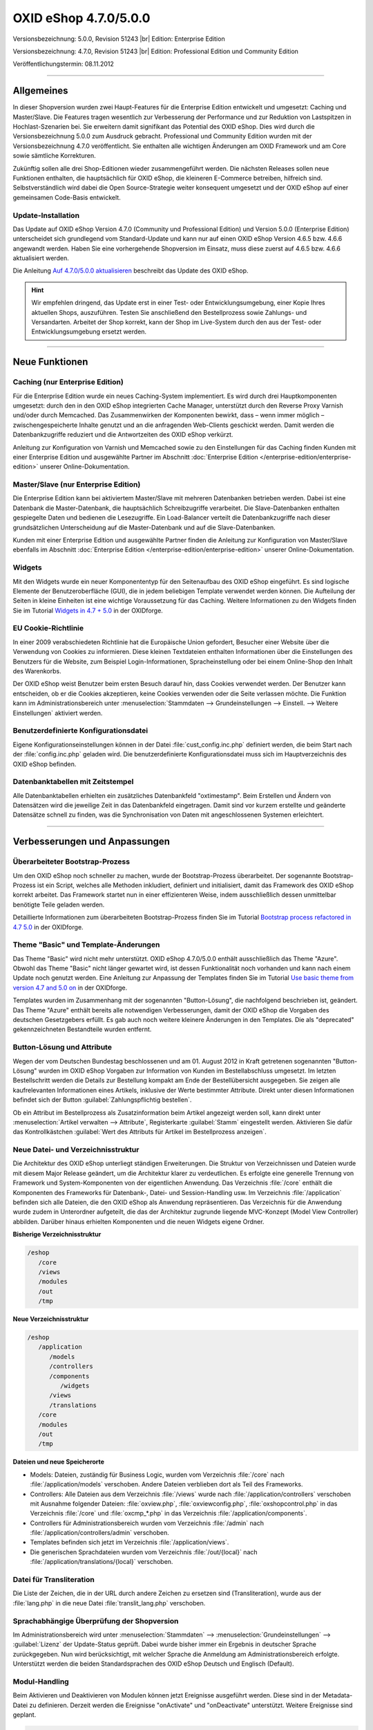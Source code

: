 ﻿OXID eShop 4.7.0/5.0.0
======================

Versionsbezeichnung: 5.0.0, Revision 51243 |br|
Edition: Enterprise Edition

Versionsbezeichnung: 4.7.0, Revision 51243 |br|
Edition: Professional Edition und Community Edition

Veröffentlichungstermin: 08.11.2012

----------

Allgemeines
-----------
In dieser Shopversion wurden zwei Haupt-Features für die Enterprise Edition entwickelt und umgesetzt: Caching und Master/Slave. Die Features tragen wesentlich zur Verbesserung der Performance und zur Reduktion von Lastspitzen in Hochlast-Szenarien bei. Sie erweitern damit signifikant das Potential des OXID eShop. Dies wird durch die Versionsbezeichnung 5.0.0 zum Ausdruck gebracht. Professional und Community Edition wurden mit der Versionsbezeichnung 4.7.0 veröffentlicht. Sie enthalten alle wichtigen Änderungen am OXID Framework und am Core sowie sämtliche Korrekturen.

Zukünftig sollen alle drei Shop-Editionen wieder zusammengeführt werden. Die nächsten Releases sollen neue Funktionen enthalten, die hauptsächlich für OXID eShop, die kleineren E-Commerce betreiben, hilfreich sind. Selbstverständlich wird dabei die Open Source-Strategie weiter konsequent umgesetzt und der OXID eShop auf einer gemeinsamen Code-Basis entwickelt.

Update-Installation
^^^^^^^^^^^^^^^^^^^
Das Update auf OXID eShop Version 4.7.0 (Community und Professional Edition) und Version 5.0.0 (Enterprise Edition) unterscheidet sich grundlegend vom Standard-Update und kann nur auf einen OXID eShop Version 4.6.5 bzw. 4.6.6 angewandt werden. Haben Sie eine vorhergehende Shopversion im Einsatz, muss diese zuerst auf 4.6.5 bzw. 4.6.6 aktualisiert werden.

Die Anleitung `Auf 4.7.0/5.0.0 aktualisieren <de/support-services/dokumentation-und-hilfe/oxid-eshop/installation/oxid-eshop-aktualisieren/auf-470500-aktualisieren.html>`_ beschreibt das Update des OXID eShop.

.. hint:: Wir empfehlen dringend, das Update erst in einer Test- oder Entwicklungsumgebung, einer Kopie Ihres aktuellen Shops, auszuführen. Testen Sie anschließend den Bestellprozess sowie Zahlungs- und Versandarten. Arbeitet der Shop korrekt, kann der Shop im Live-System durch den aus der Test- oder Entwicklungsumgebung ersetzt werden.

----------

Neue Funktionen
---------------

Caching (nur Enterprise Edition)
^^^^^^^^^^^^^^^^^^^^^^^^^^^^^^^^
Für die Enterprise Edition wurde ein neues Caching-System implementiert. Es wird durch drei Hauptkomponenten umgesetzt: durch den in den OXID eShop integrierten Cache Manager, unterstützt durch den Reverse Proxy Varnish und/oder durch Memcached. Das Zusammenwirken der Komponenten bewirkt, dass – wenn immer möglich – zwischengespeicherte Inhalte genutzt und an die anfragenden Web-Clients geschickt werden. Damit werden die Datenbankzugriffe reduziert und die Antwortzeiten des OXID eShop verkürzt.

Anleitung zur Konfiguration von Varnish und Memcached sowie zu den Einstellungen für das Caching finden Kunden mit einer Enterprise Edition und ausgewählte Partner im Abschnitt :doc:`Enterprise Edition </enterprise-edition/enterprise-edition>` unserer Online-Dokumentation.

Master/Slave (nur Enterprise Edition)
^^^^^^^^^^^^^^^^^^^^^^^^^^^^^^^^^^^^^
Die Enterprise Edition kann bei aktiviertem Master/Slave mit mehreren Datenbanken betrieben werden. Dabei ist eine Datenbank die Master-Datenbank, die hauptsächlich Schreibzugriffe verarbeitet. Die Slave-Datenbanken enthalten gespiegelte Daten und bedienen die Lesezugriffe. Ein Load-Balancer verteilt die Datenbankzugriffe nach dieser grundsätzlichen Unterscheidung auf die Master-Datenbank und auf die Slave-Datenbanken.

Kunden mit einer Enterprise Edition und ausgewählte Partner finden die Anleitung zur Konfiguration von Master/Slave ebenfalls im Abschnitt :doc:`Enterprise Edition </enterprise-edition/enterprise-edition>` unserer Online-Dokumentation.

Widgets
^^^^^^^
Mit den Widgets wurde ein neuer Komponententyp für den Seitenaufbau des OXID eShop eingeführt. Es sind logische Elemente der Benutzeroberfläche (GUI), die in jedem beliebigen Template verwendet werden können. Die Aufteilung der Seiten in kleine Einheiten ist eine wichtige Voraussetzung für das Caching. Weitere Informationen zu den Widgets finden Sie im Tutorial `Widgets in 4.7 + 5.0 <https://oxidforge.org/en/widgets-in-4-7-5-0.html>`_ in der OXIDforge.

EU Cookie-Richtlinie
^^^^^^^^^^^^^^^^^^^^
In einer 2009 verabschiedeten Richtlinie hat die Europäische Union gefordert, Besucher einer Website über die Verwendung von Cookies zu informieren. Diese kleinen Textdateien enthalten Informationen über die Einstellungen des Benutzers für die Website, zum Beispiel Login-Informationen, Spracheinstellung oder bei einem Online-Shop den Inhalt des Warenkorbs.

Der OXID eShop weist Benutzer beim ersten Besuch darauf hin, dass Cookies verwendet werden. Der Benutzer kann entscheiden, ob er die Cookies akzeptieren, keine Cookies verwenden oder die Seite verlassen möchte. Die Funktion kann im Administrationsbereich unter :menuselection:`Stammdaten --> Grundeinstellungen --> Einstell. --> Weitere Einstellungen` aktiviert werden.

Benutzerdefinierte Konfigurationsdatei
^^^^^^^^^^^^^^^^^^^^^^^^^^^^^^^^^^^^^^
Eigene Konfigurationseinstellungen können in der Datei :file:`cust_config.inc.php` definiert werden, die beim Start nach der :file:`config.inc.php` geladen wird. Die benutzerdefinierte Konfigurationsdatei muss sich im Hauptverzeichnis des OXID eShop befinden.

Datenbanktabellen mit Zeitstempel
^^^^^^^^^^^^^^^^^^^^^^^^^^^^^^^^^
Alle Datenbanktabellen erhielten ein zusätzliches Datenbankfeld \"oxtimestamp\". Beim Erstellen und Ändern von Datensätzen wird die jeweilige Zeit in das Datenbankfeld eingetragen. Damit sind vor kurzem erstellte und geänderte Datensätze schnell zu finden, was die Synchronisation von Daten mit angeschlossenen Systemen erleichtert.

----------

Verbesserungen und Anpassungen
------------------------------

Überarbeiteter Bootstrap-Prozess
^^^^^^^^^^^^^^^^^^^^^^^^^^^^^^^^
Um den OXID eShop noch schneller zu machen, wurde der Bootstrap-Prozess überarbeitet. Der sogenannte Bootstrap-Prozess ist ein Script, welches alle Methoden inkludiert, definiert und initialisiert, damit das Framework des OXID eShop korrekt arbeitet. Das Framework startet nun in einer effizienteren Weise, indem ausschließlich dessen unmittelbar benötigte Teile geladen werden.

Detaillierte Informationen zum überarbeiteten Bootstrap-Prozess finden Sie im Tutorial `Bootstrap process refactored in 4.7 5.0 <https://oxidforge.org/en/bootstrap-process-refactored-in-4-7-5-0.html>`_ in der OXIDforge.

Theme \"Basic\" und Template-Änderungen
^^^^^^^^^^^^^^^^^^^^^^^^^^^^^^^^^^^^^^^
Das Theme \"Basic\" wird nicht mehr unterstützt. OXID eShop 4.7.0/5.0.0 enthält ausschließlich das Theme \"Azure\". Obwohl das Theme \"Basic\" nicht länger gewartet wird, ist dessen Funktionalität noch vorhanden und kann nach einem Update noch genutzt werden. Eine Anleitung zur Anpassung der Templates finden Sie im Tutorial `Use basic theme from version 4.7 and 5.0 on <https://oxidforge.org/en/use-basic-theme-from-version-4-7-and-5-0-on.html>`_ in der OXIDforge.

Templates wurden im Zusammenhang mit der sogenannten \"Button-Lösung\", die nachfolgend beschrieben ist, geändert. Das Theme \"Azure\" enthält bereits alle notwendigen Verbesserungen, damit der OXID eShop die Vorgaben des deutschen Gesetzgebers erfüllt. Es gab auch noch weitere kleinere Änderungen in den Templates. Die als \"deprecated\" gekennzeichneten Bestandteile wurden entfernt.

Button-Lösung und Attribute
^^^^^^^^^^^^^^^^^^^^^^^^^^^
Wegen der vom Deutschen Bundestag beschlossenen und am 01. August 2012 in Kraft getretenen sogenannten \"Button-Lösung\" wurden im OXID eShop Vorgaben zur Information von Kunden im Bestellabschluss umgesetzt. Im letzten Bestellschritt werden die Details zur Bestellung kompakt am Ende der Bestellübersicht ausgegeben. Sie zeigen alle kaufrelevanten Informationen eines Artikels, inklusive der Werte bestimmter Attribute. Direkt unter diesen Informationen befindet sich der Button :guilabel:`Zahlungspflichtig bestellen`.

Ob ein Attribut im Bestellprozess als Zusatzinformation beim Artikel angezeigt werden soll, kann direkt unter :menuselection:`Artikel verwalten --> Attribute`, Registerkarte :guilabel:`Stamm` eingestellt werden. Aktivieren Sie dafür das Kontrollkästchen :guilabel:`Wert des Attributs für Artikel im Bestellprozess anzeigen`.

Neue Datei- und Verzeichnisstruktur
^^^^^^^^^^^^^^^^^^^^^^^^^^^^^^^^^^^
Die Architektur des OXID eShop unterliegt ständigen Erweiterungen. Die Struktur von Verzeichnissen und Dateien wurde mit diesem Major Release geändert, um die Architektur klarer zu verdeutlichen. Es erfolgte eine generelle Trennung von Framework und System-Komponenten von der eigentlichen Anwendung. Das Verzeichnis :file:`/core` enthält die Komponenten des Frameworks für Datenbank-, Datei- und Session-Handling usw. Im Verzeichnis :file:`/application` befinden sich alle Dateien, die den OXID eShop als Anwendung repräsentieren. Das Verzeichnis für die Anwendung wurde zudem in Unterordner aufgeteilt, die das der Architektur zugrunde liegende MVC-Konzept (Model View Controller) abbilden. Darüber hinaus erhielten Komponenten und die neuen Widgets eigene Ordner.

**Bisherige Verzeichnisstruktur**

.. code::

  /eshop
     /core
     /views
     /modules
     /out
     /tmp

**Neue Verzeichnisstruktur**

.. code::

  /eshop
     /application
        /models
        /controllers
        /components
           /widgets
        /views
        /translations
     /core
     /modules
     /out
     /tmp

**Dateien und neue Speicherorte**

* Models: Dateien, zuständig für Business Logic, wurden vom Verzeichnis :file:`/core` nach :file:`/application/models` verschoben. Andere Dateien verblieben dort als Teil des Frameworks.
* Controllers: Alle Dateien aus dem Verzeichnis :file:`/views` wurde nach :file:`/application/controllers` verschoben mit Ausnahme folgender Dateien: :file:`oxview.php`, :file:`oxviewconfig.php`, :file:`oxshopcontrol.php` in das Verzeichnis :file:`/core` und :file:`oxcmp_*.php` in das Verzeichnis :file:`/application/components`.
* Controllers für Administrationsbereich wurden vom Verzeichnis :file:`/admin` nach :file:`/application/controllers/admin` verschoben.
* Templates befinden sich jetzt im Verzeichnis :file:`/application/views`.
* Die generischen Sprachdateien wurden vom Verzeichnis :file:`/out/{local}` nach :file:`/application/translations/{local}` verschoben.

Datei für Transliteration
^^^^^^^^^^^^^^^^^^^^^^^^^
Die Liste der Zeichen, die in der URL durch andere Zeichen zu ersetzen sind (Transliteration), wurde aus der :file:`lang.php` in die neue Datei :file:`translit_lang.php` verschoben.

Sprachabhängige Überprüfung der Shopversion
^^^^^^^^^^^^^^^^^^^^^^^^^^^^^^^^^^^^^^^^^^^
Im Administrationsbereich wird unter :menuselection:`Stammdaten` --> :menuselection:`Grundeinstellungen` --> :guilabel:`Lizenz` der Update-Status geprüft. Dabei wurde bisher immer ein Ergebnis in deutscher Sprache zurückgegeben. Nun wird berücksichtigt, mit welcher Sprache die Anmeldung am Administrationsbereich erfolgte. Unterstützt werden die beiden Standardsprachen des OXID eShop Deutsch und Englisch (Default).

Modul-Handling
^^^^^^^^^^^^^^
Beim Aktivieren und Deaktivieren von Modulen können jetzt Ereignisse ausgeführt werden. Diese sind in der Metadata-Datei zu definieren. Derzeit werden die Ereignisse \"onActivate\" und \"onDeactivate\" unterstützt. Weitere Ereignisse sind geplant.

.. code::

  'events' => array(
  'onActivate' => 'myModuleEvents::onActivate',
  'onDeactivate' => 'myModuleEvents::onDeactivate' ),

Die Klasse \"myModuleEvents\" wird ebenfalls in der Metadata-Datei, im Array \"files\" angegeben. Alle Module, die Ereignisse verwenden, müssen die Metadata-Version 1.1 haben.

Mit der geänderten Datei- und Verzeichnisstruktur hat sich auch die der Module geändert.

* Dateien müssen mit Dateinamen und Pfad ab dem Verzeichnis des Moduls angegeben werden (oxtplblocks:OXFILE).
* Beispiel
* : :file:`/views/blocks/checkoutUserForm.tpl` anstatt nur mit dem Dateinamen :file:`checkoutUserForm.tpl`. Besteht das Modul nur aus einer Datei und hat kein eigenes Verzeichnis, muss Dateiname und Pfad :file:`/modules/{file_name}` lauten. Dateinamen ohne Pfad werden noch für einige Zeit unterstützt.
* Sprachdateien für das Frontend wurden vom Verzeichnis :file:`/out/lang/{local}` des Moduls nach :file:`/translations/{local}` verschoben. Die frühere Struktur wird noch für einige Zeit unterstützt.
* Sprachdateien für den Administrationsbereich wurden vom Verzeichnis :file:`/out/admin/{local}` des Moduls nach :file:`/views/admin/{local}` verschoben. Die frühere Struktur wird noch für einige Zeit unterstützt.

Die Moduleinstellungen können jetzt geändert werden, ohne dass dafür das Module aktiviert werden muss.

Nicht mehr unterstützt
^^^^^^^^^^^^^^^^^^^^^^

* Alle in vorhergehenden Shop-Versionen als \"deprecated\" gekennzeichneten Funktionen, Variablen und Codestellen wurden entfernt. Siehe dazu die Übersicht `Removed deprecated source <https://oxidforge.org/en/removed-deprecated-source.html>`_ in der OXIDforge.
* Das Theme \"Basic\" wird nicht mehr gewartet und nicht veröffentlicht.
* Die Zend Platform wird nicht länger unterstützt, da dieses Produkt von Zend eingestellt wurde. Die Unterstützung für den Zend Server bleibt bestehen.

Korrekturen
-----------
Korrekturen 4.7.0/5.0.0 Final: `https://bugs.oxid-esales.com/changelog_page.php?version_id=164 <https://bugs.oxid-esales.com/changelog_page.php?version_id=164>`_ |br|
Korrekturen 4.7.0/5.0.0 RC 2: `https://bugs.oxid-esales.com/changelog_page.php?version_id=162 <https://bugs.oxid-esales.com/changelog_page.php?version_id=162>`_ |br|
Korrekturen 4.7.0/5.0.0 RC 1: `https://bugs.oxid-esales.com/changelog_page.php?version_id=159 <https://bugs.oxid-esales.com/changelog_page.php?version_id=159>`_ |br|
Korrekturen 4.7.0/5.0.0 Beta 3: `https://bugs.oxid-esales.com/changelog_page.php?version_id=156 <https://bugs.oxid-esales.com/changelog_page.php?version_id=156>`_ |br|
Korrekturen 4.7.0/5.0.0 Beta 2: `https://bugs.oxid-esales.com/changelog_page.php?version_id=146 <https://bugs.oxid-esales.com/changelog_page.php?version_id=146>`_ |br|
Korrekturen 4.7.0/5.0.0 Beta 1: `https://bugs.oxid-esales.com/changelog_page.php?version_id=132 <https://bugs.oxid-esales.com/changelog_page.php?version_id=132>`_

Weiterführende Informationen für Entwickler finden Sie auf der OXIDforge: `http://oxidforge.org/en/oxid-eshop-version-4-7-0-ce-pe-5-0-0-ee.html <http://oxidforge.org/en/oxid-eshop-version-4-7-0-ce-pe-5-0-0-ee.html>`_.

.. Intern: oxaabg, Status: